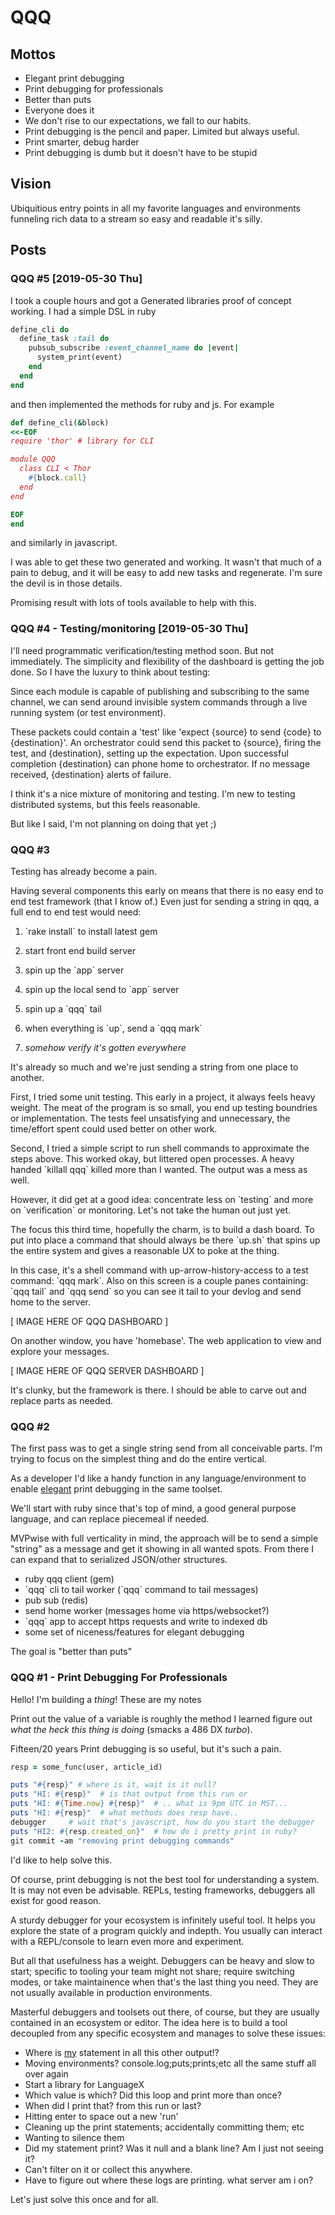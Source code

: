 * QQQ

** Mottos 

- Elegant print debugging
- Print debugging for professionals
- Better than puts
- Everyone does it
- We don't rise to our expectations, we fall to our habits.
- Print debugging is the pencil and paper. Limited but always useful.
- Print smarter, debug harder
- Print debugging is dumb but it doesn't have to be stupid

** Vision

Ubiquitious entry points in all my favorite languages and environments funneling rich data to a stream so easy and readable it's silly.

** Posts

*** QQQ #5 [2019-05-30 Thu]

I took a couple hours and got a Generated libraries proof of concept working. I had a simple DSL in ruby 

#+begin_src ruby
  define_cli do
    define_task :tail do
      pubsub_subscribe :event_channel_name do |event|
        system_print(event)
      end
    end 
  end
#+end_src

and then implemented the methods for ruby and js. For example

#+begin_src ruby
  def define_cli(&block)
  <<-EOF
  require 'thor' # library for CLI

  module QQQ
    class CLI < Thor
      #{block.call}
    end
  end

  EOF
  end
#+end_src

and similarly in javascript. 

I was able to get these two generated and working. It wasn't that much of a pain to debug, and it will be easy to add new tasks and regenerate. I'm sure the devil is in those details. 

Promising result with lots of tools available to help with this.
 
*** QQQ #4 - Testing/monitoring [2019-05-30 Thu] 

I'll need programmatic verification/testing method soon. But not immediately. The simplicity and flexibility of the dashboard is getting the job done. So I have the luxury to think about testing:

Since each module is capable of publishing and subscribing to the same channel, we can send around invisible system commands through a live running system (or test environment).

These packets could contain a 'test' like 'expect {source} to send {code} to {destination}'. An orchestrator could send this packet to {source}, firing the test, and {destination}, setting up the expectation. Upon successful completion {destination} can phone home to orchestrator. If no message received, {destination} alerts of failure.

I think it's a nice mixture of monitoring and testing. I'm new to testing distributed systems, but this feels reasonable.

But like I said, I'm not planning on doing that yet ;)  

*** QQQ #3 

 Testing has already become a pain. 

 Having several components this early on means that there is no easy end to end test framework (that I know of.) Even just for sending a string in qqq, a full end to end test would need:

 1. `rake install` to install latest gem

 2. start front end build server

 3. spin up the `app` server

 4. spin up the local send to `app` server

 5. spin up a `qqq` tail 

 6. when everything is `up`, send a `qqq mark`

 7. /somehow verify it's gotten everywhere/ 


 It's already so much and we're just sending a string from one place to another. 

   
 First, I tried some unit testing. This early in a project, it always feels heavy weight. The meat of the program is so small, you end up testing boundries or implementation. The tests feel unsatisfying and unnecessary, the time/effort spent could used better on other work.

 Second, I tried a simple script to run shell commands to approximate the steps above. This worked okay, but littered open processes. A heavy handed `killall qqq` killed more than I wanted. The output was a mess as well.

 However, it did get at a good idea: concentrate less on `testing` and more on `verification` or monitoring. Let's not take the human out just yet.

 The focus this third time, hopefully the charm, is to build a dash board. To put into place a command that should always be there `up.sh` that spins up the entire system and gives a reasonable UX to poke at the thing. 

 In this case, it's a shell command with up-arrow-history-access to a test command: `qqq mark`. Also on this screen is a couple panes containing: `qqq tail` and `qqq send` so you can see it tail to your devlog and send home to the server.

 [ IMAGE HERE OF QQQ DASHBOARD ] 

 On another window, you have 'homebase'. The web application to view and explore your messages. 

 [ IMAGE HERE OF QQQ SERVER DASHBOARD ]

 It's clunky, but the framework is there. I should be able to carve out and replace parts as needed. 

*** QQQ #2

 The first pass was to get a single string send from all conceivable
 parts. I'm trying to focus on the simplest thing and do the entire vertical.

 As a developer I'd like a handy function in any language/environment to enable _elegant_ print debugging in the same toolset. 

 We'll start with ruby since that's top of mind, a good general purpose language, and can replace piecemeal if needed.

 MVPwise with full verticality in mind, the approach will be to send a simple "string" as a message and get it showing in all wanted spots. From there I can expand that to serialized JSON/other structures.

 - ruby qqq client (gem)
 - `qqq` cli to tail worker (`qqq` command to tail messages)
 - pub sub (redis)
 - send home worker (messages home via https/websocket?)
 - `qqq` app to accept https requests and write to indexed db
 - some set of niceness/features for elegant debugging

 The goal is "better than puts"

*** QQQ #1 - Print Debugging For Professionals 

Hello! I'm building a /thing/! These are my notes

Print out the value of a variable is roughly the method I learned figure out /what the heck this thing is doing/ (smacks a 486 DX /turbo/). 

Fifteen/20 years Print debugging is so useful, but it's such a pain. 

#+begin_src ruby
resp = some_func(user, article_id)

puts "#{resp}" # where is it, wait is it null?
puts "HI: #{resp}"  # is that output from this run or 
puts "HI: #{Time.now} #{resp}"  # .. what is 9pm UTC in MST...
puts "HI: #{resp}"  # what methods does resp have..
debugger     # wait that's javascript, how do you start the debugger
puts "HI2: #{resp.created_on}"  # how do i pretty print in ruby? 
git commit -am "removing print debugging commands"
#+end_src

I'd like to help solve this.

Of course, print debugging is not the best tool for understanding a system. It is may not even be advisable. REPLs, testing frameworks, debuggers all exist for good reason.  

A sturdy debugger for your ecosystem is infinitely useful tool. It helps you explore the state of a program quickly and indepth. You usually can interact with a REPL/console to learn even more and experiment. 

But all that usefulness has a weight. Debuggers can be heavy and slow to start; specific to tooling your team might not share; require switching modes, or take maintainence when that's the last thing you need. They are not usually available in production environments. 

Masterful debuggers and toolsets out there, of course, but they are usually contained in an ecosystem or editor. The idea here is to build a tool decoupled from any specific ecosystem and manages to solve these issues:

 - Where is _my_ statement in all this other output!?
 - Moving environments? console.log;puts;prints;etc all the same stuff all over again
 - Start a library for LanguageX 
 - Which value is which? Did this loop and print more than once?
 - When did I print that? from this run or last?
 - Hitting enter to space out a new 'run'
 - Cleaning up the print statements; accidentally committing them; etc
 - Wanting to silence them
 - Did my statement print? Was it null and a blank line? Am I just not seeing it?  
 - Can't filter on it or collect this anywhere.
 - Have to figure out where these logs are printing. what server am i on?

 Let's just solve this once and for all.

